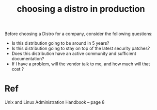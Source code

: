 :PROPERTIES:
:ID:       1facbb5c-31c4-4939-aef3-89c9106e0a11
:END:
#+title: choosing a distro in production
#+filetags: :linux:

Before choosing a Distro for a company, consider the following questions:

- Is this distribution going to be around in 5 years?
- Is this distribution going to stay on top of the latest security patches?
- Does this distribution have an active community and sufficient documentation?
- If I have a problem, will the vendor talk to me, and how much will that cost ?

* Ref 
Unix and Linux Administration Handbook -- page 8

